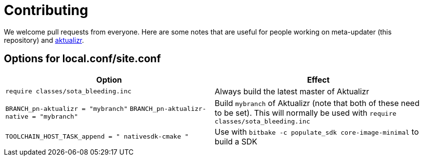 = Contributing

We welcome pull requests from everyone. Here are some notes that are useful for people working on meta-updater (this repository) and https://github.com/advancedtelematic/aktualizr[aktualizr].

== Options for local.conf/site.conf

[options="header"]
|======================
| Option                              | Effect
| `require classes/sota_bleeding.inc` | Always build the latest master of Aktualizr
| `BRANCH_pn-aktualizr = "mybranch"`
`BRANCH_pn-aktualizr-native = "mybranch"` | Build `mybranch` of Aktualizr (note that both of these need to be set). This will normally be used with `require classes/sota_bleeding.inc`
| `TOOLCHAIN_HOST_TASK_append = " nativesdk-cmake "` | Use with `bitbake -c populate_sdk core-image-minimal` to build a SDK


